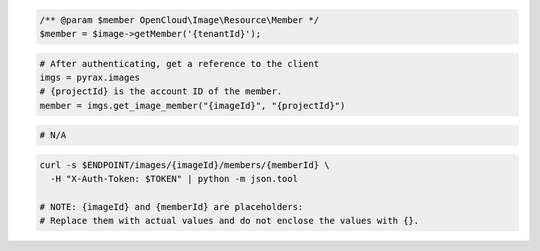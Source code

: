 .. code-block:: csharp

.. code-block:: java

.. code-block:: javascript

.. code-block:: php

    /** @param $member OpenCloud\Image\Resource\Member */
    $member = $image->getMember('{tenantId}');

.. code-block:: python

  # After authenticating, get a reference to the client
  imgs = pyrax.images
  # {projectId} is the account ID of the member.
  member = imgs.get_image_member("{imageId}", "{projectId}")

.. code-block:: ruby

  # N/A

.. code-block:: sh

  curl -s $ENDPOINT/images/{imageId}/members/{memberId} \
    -H "X-Auth-Token: $TOKEN" | python -m json.tool

  # NOTE: {imageId} and {memberId} are placeholders:
  # Replace them with actual values and do not enclose the values with {}.
